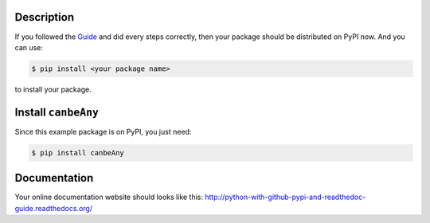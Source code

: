 Description
--------------------------------------------------------------------------------

If you followed the `Guide <http://www.wbh-doc.com.s3.amazonaws.com/Python-with-GitHub-PyPI-and-Readthedoc-Guide/index.html>`_ and did every steps correctly, then your package should be distributed on PyPI now. And you can use:

.. code-block:: console

	$ pip install <your package name>

to install your package.


Install ``canbeAny``
--------------------------------------------------------------------------------

Since this example package is on PyPI, you just need:

.. code-block:: console

	$ pip install canbeAny


Documentation
--------------------------------------------------------------------------------
Your online documentation website should looks like this: http://python-with-github-pypi-and-readthedoc-guide.readthedocs.org/